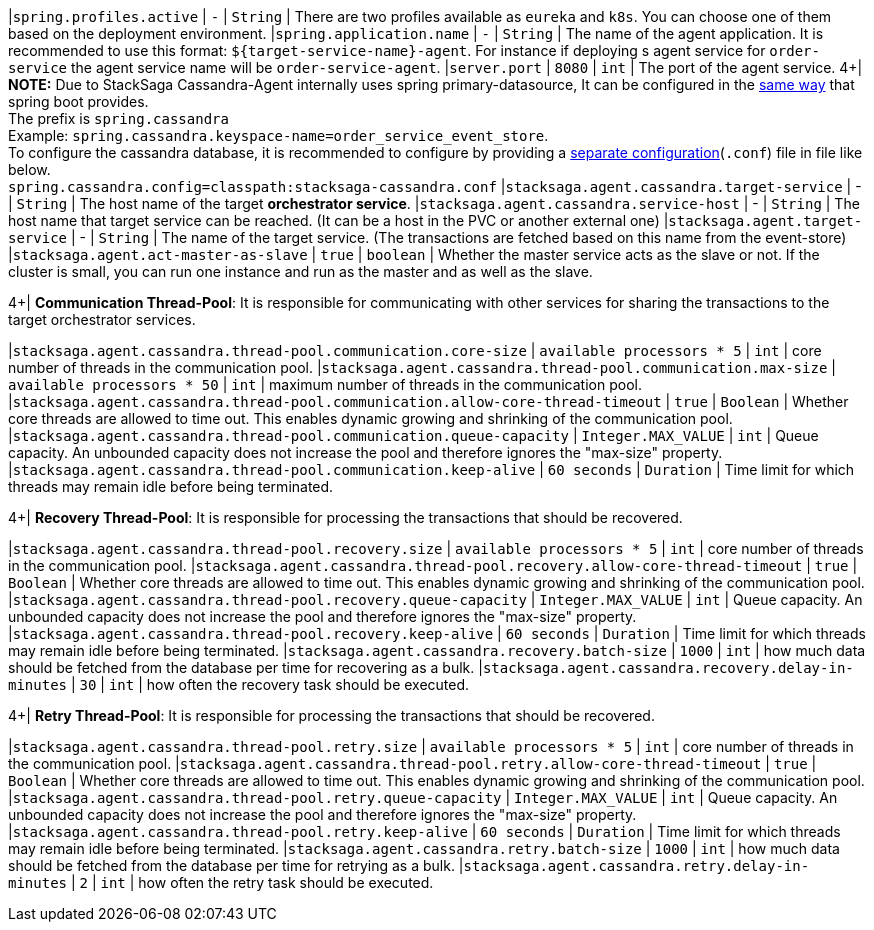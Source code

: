 |`spring.profiles.active` | `-`  | `String` | There are two profiles available as `eureka` and `k8s`.
You can choose one of them based on the deployment environment.
|`spring.application.name` | `-`  | `String` | The name of the agent application.
It is recommended to use this format: `${target-service-name}-agent`.
For instance if deploying s agent service for `order-service` the agent service name will be `order-service-agent`.
|`server.port` | `8080`  | `int` | The port of the agent service.
4+|
*NOTE:* Due to StackSaga Cassandra-Agent internally uses spring primary-datasource, It can be configured in the https://docs.spring.io/spring-boot/appendix/application-properties/index.html#appendix.application-properties.data[same way] that spring boot provides. +
The prefix is `spring.cassandra` +
Example: `spring.cassandra.keyspace-name=order_service_event_store`. +
To configure the cassandra database, it is recommended to configure by providing a https://docs.datastax.com/en/developer/java-driver/4.5/manual/core/configuration/index.html[separate configuration](`.conf`) file in file like below. +
`spring.cassandra.config=classpath:stacksaga-cassandra.conf`
|`stacksaga.agent.cassandra.target-service` | - | `String` | The host name of the target *orchestrator service*.
|`stacksaga.agent.cassandra.service-host` | - | `String` | The host name that target service can be reached.
(It can be a host in the PVC or another external one) |`stacksaga.agent.target-service` | - | `String` | The name of the target service.
(The transactions are fetched based on this name from the event-store) |`stacksaga.agent.act-master-as-slave` | `true`  | `boolean` | Whether the master service acts as the slave or not.
If the cluster is small, you can run one instance and run as the master and as well as the slave.

4+|
*Communication Thread-Pool*: It is responsible for communicating with other services for sharing the transactions to the target orchestrator services.

|`stacksaga.agent.cassandra.thread-pool.communication.core-size` | `available processors * 5`  | `int` | core number of threads in the communication pool.
|`stacksaga.agent.cassandra.thread-pool.communication.max-size` | `available processors * 50`  | `int` | maximum number of threads in the communication pool.
|`stacksaga.agent.cassandra.thread-pool.communication.allow-core-thread-timeout` | `true`  | `Boolean` | Whether core threads are allowed to time out.
This enables dynamic growing and shrinking of the communication pool.
|`stacksaga.agent.cassandra.thread-pool.communication.queue-capacity` | `Integer.MAX_VALUE`  | `int` | Queue capacity.
An unbounded capacity does not increase the pool and therefore ignores the "max-size" property.
|`stacksaga.agent.cassandra.thread-pool.communication.keep-alive` | `60 seconds`  | `Duration` | Time limit for which threads may remain idle before being terminated.

4+|
*Recovery Thread-Pool*: It is responsible for processing the transactions that should be recovered.

|`stacksaga.agent.cassandra.thread-pool.recovery.size` | `available processors * 5`  | `int` | core number of threads in the communication pool.
|`stacksaga.agent.cassandra.thread-pool.recovery.allow-core-thread-timeout` | `true`  | `Boolean` | Whether core threads are allowed to time out.
This enables dynamic growing and shrinking of the communication pool.
|`stacksaga.agent.cassandra.thread-pool.recovery.queue-capacity` | `Integer.MAX_VALUE`  | `int` | Queue capacity.
An unbounded capacity does not increase the pool and therefore ignores the "max-size" property.
|`stacksaga.agent.cassandra.thread-pool.recovery.keep-alive` | `60 seconds`  | `Duration` | Time limit for which threads may remain idle before being terminated.
|`stacksaga.agent.cassandra.recovery.batch-size` | `1000`  | `int` | how much data should be fetched from the database per time for recovering as a bulk.
|`stacksaga.agent.cassandra.recovery.delay-in-minutes` | `30`  | `int` | how often the recovery task should be executed.

4+|
*Retry Thread-Pool*: It is responsible for processing the transactions that should be recovered.

|`stacksaga.agent.cassandra.thread-pool.retry.size` | `available processors * 5`  | `int` | core number of threads in the communication pool.
|`stacksaga.agent.cassandra.thread-pool.retry.allow-core-thread-timeout` | `true`  | `Boolean` | Whether core threads are allowed to time out.
This enables dynamic growing and shrinking of the communication pool.
|`stacksaga.agent.cassandra.thread-pool.retry.queue-capacity` | `Integer.MAX_VALUE`  | `int` | Queue capacity.
An unbounded capacity does not increase the pool and therefore ignores the "max-size" property.
|`stacksaga.agent.cassandra.thread-pool.retry.keep-alive` | `60 seconds`  | `Duration` | Time limit for which threads may remain idle before being terminated.
|`stacksaga.agent.cassandra.retry.batch-size` | `1000`  | `int` | how much data should be fetched from the database per time for retrying as a bulk.
|`stacksaga.agent.cassandra.retry.delay-in-minutes` | `2`  | `int` | how often the retry task should be executed.
